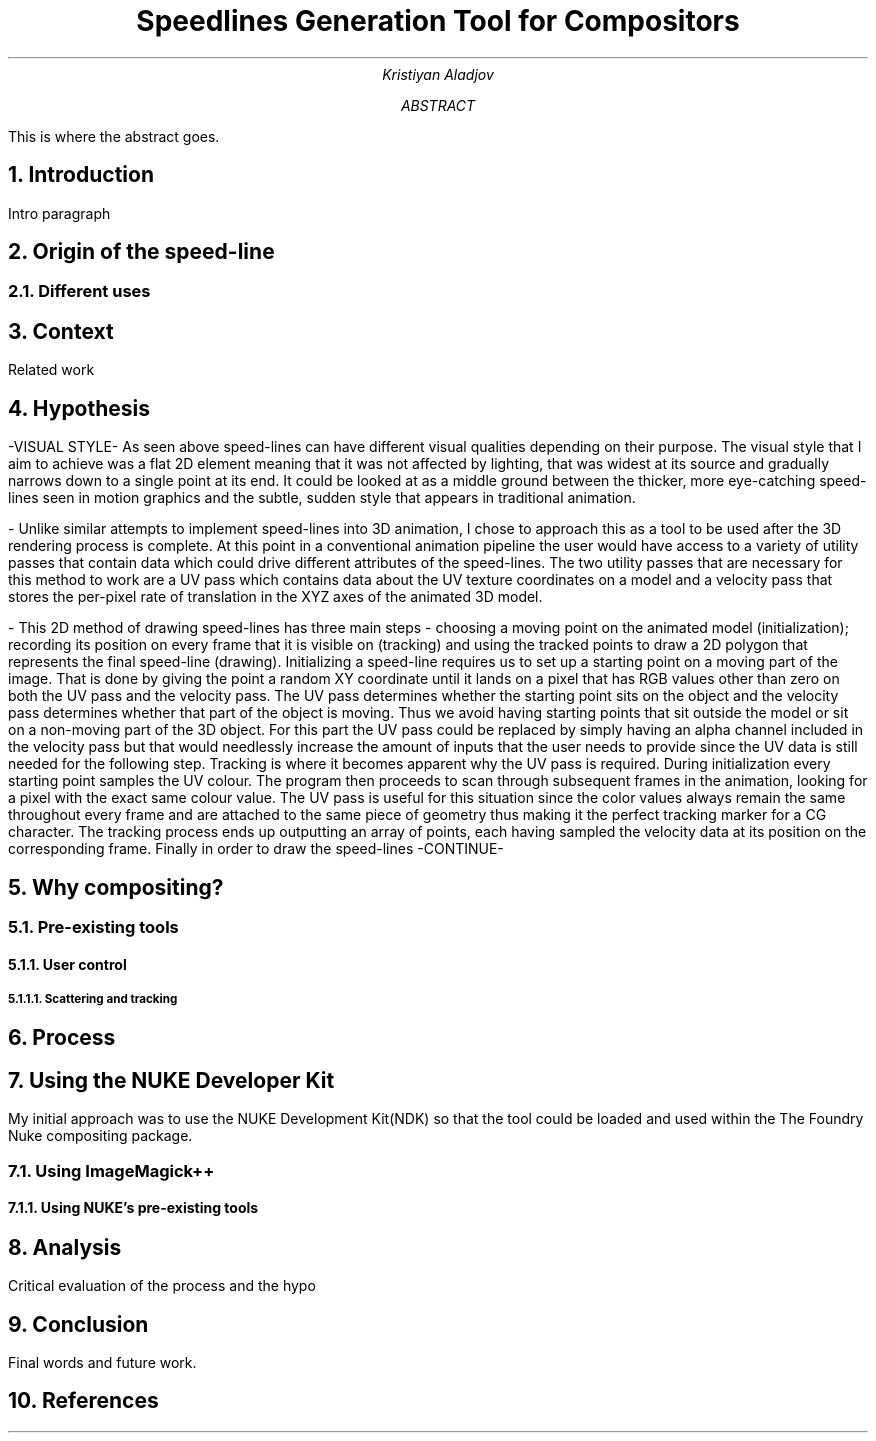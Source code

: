 .TL
Speedlines Generation Tool for Compositors
.AU
Kristiyan Aladjov
.AB
This is where the abstract goes.
.AE

.NH
Introduction
.PP
Intro paragraph
.NH 1
Origin of the speed-line
.NH 2
Different uses

.NH
Context
.PP
Related work

.NH
Hypothesis
.PP
-VISUAL STYLE-
As seen above speed-lines can have different visual qualities depending on their purpose. The visual style that I aim to achieve was
a flat 2D element meaning that it was not affected by lighting, that was widest at its source and gradually narrows down to a single
point at its end. It could be looked at as a middle ground between the thicker, more eye-catching speed-lines seen in motion graphics and
the subtle, sudden style that appears in traditional animation.

-
Unlike similar attempts to implement speed-lines into 3D animation, I chose to approach this as a tool to be used after the 3D rendering
process is complete. At this point in a conventional animation pipeline the user would have access to a variety of utility passes that
contain data which could drive different attributes of the speed-lines. The two utility passes that are necessary for this method to work
are a UV pass which contains data about the UV texture coordinates on a model and a velocity pass that stores the per-pixel rate of translation in
the XYZ axes of the animated 3D model.

-
This 2D method of drawing speed-lines has three main steps - choosing a moving point on the animated model (initialization); recording its position on every 
frame that it is visible on (tracking) and using the tracked points to draw a 2D polygon that represents the final speed-line (drawing).
Initializing a speed-line requires us to set up a starting point on a moving part of the image. That is done by giving the point a random XY coordinate
until it lands on a pixel that has RGB values other than zero on both the UV pass and the velocity pass. The UV pass determines  whether
the starting point sits on the object and the velocity pass determines whether that part of the object is moving. Thus we avoid having starting points
that sit outside the model or sit on a non-moving part of the 3D object. For this part the UV pass could be replaced by simply having an alpha channel included
in the velocity pass  but that would needlessly increase the amount of inputs that the user needs to provide since the UV data is still needed for the following step. 
Tracking is where it becomes apparent why the UV pass is required. During initialization every starting point samples the UV colour. The program then proceeds
to scan through subsequent frames in the animation, looking for a pixel with the exact same colour value. The UV pass is useful for this situation since
the color values always remain the same throughout every frame and are attached to the same piece of geometry thus making it the perfect tracking marker for a CG character.
The tracking process ends up outputting an array of points, each having sampled the velocity data at its position on the corresponding frame.
Finally in order to draw the speed-lines -CONTINUE-

.NH 1
Why compositing?
.NH 2
Pre-existing tools
.NH 3
User control
.NH 4
Scattering and tracking 
.PP


.NH
Process
.NH 1
Using the NUKE Developer Kit
.PP
My initial approach was to use the NUKE Development Kit(NDK) so that the tool could be loaded and used within the The Foundry
Nuke compositing package.
.NH 2
Using ImageMagick++
.NH 3
Using NUKE's pre-existing tools
.NH
Analysis
.PP
Critical evaluation of the process and the hypo

.NH
Conclusion
.PP
Final words and future work.

.NH
References
